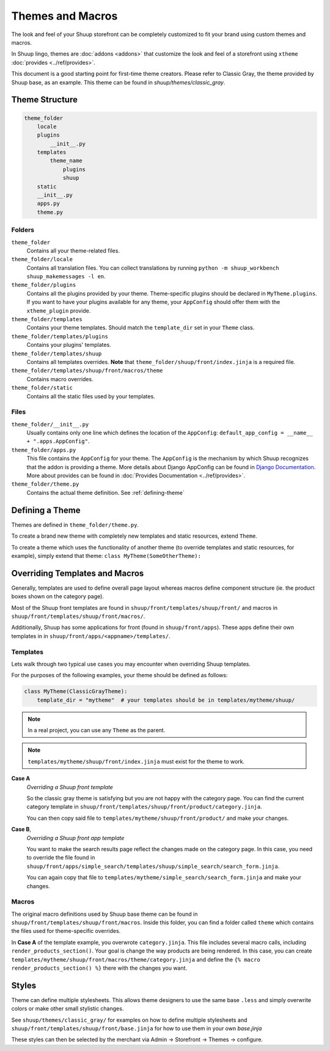 Themes and Macros
=================

The look and feel of your Shuup storefront can be completely customized to fit your
brand using custom themes and macros.

In Shuup lingo, themes are :doc:`addons <addons>` that customize the look and
feel of a storefront using ``xtheme`` :doc:`provides <../ref/provides>`.

This document is a good starting point for first-time theme creators. Please refer to Classic Gray, the theme provided
by Shuup base, as an example. This theme can be found in `shuup/themes/classic_gray`.

Theme Structure
---------------

.. code-block:: none

    theme_folder
        locale
        plugins
            __init__.py
        templates
            theme_name
                plugins
                shuup
        static
        __init__.py
        apps.py
        theme.py

..


Folders
~~~~~~~

``theme_folder``
    Contains all your theme-related files.

``theme_folder/locale``
    Contains all translation files. You can collect translations by
    running ``python -m shuup_workbench shuup_makemessages -l en``.

``theme_folder/plugins``
    Contains all the plugins provided by your theme.
    Theme-specific plugins should be declared in ``MyTheme.plugins``.
    If you want to have your plugins available for any theme,
    your ``AppConfig`` should offer them with the ``xtheme_plugin`` provide.

``theme_folder/templates``
    Contains your theme templates. Should match the ``template_dir`` set in your ``Theme`` class.

``theme_folder/templates/plugins``
    Contains your plugins' templates.

``theme_folder/templates/shuup``
    Contains all templates overrides.
    **Note** that ``theme_folder/shuup/front/index.jinja`` is a required file.

``theme_folder/templates/shuup/front/macros/theme``
    Contains macro overrides.

``theme_folder/static``
    Contains all the static files used by your templates.

Files
~~~~~

``theme_folder/__init__.py``
    Usually contains only one line which defines the location
    of the ``AppConfig``: ``default_app_config = __name__ + ".apps.AppConfig"``.

``theme_folder/apps.py``
    This file contains the ``AppConfig`` for your theme. The ``AppConfig`` is the mechanism by which Shuup recognizes
    that the addon is providing a theme.
    More details about Django AppConfig can be found in `Django Documentation <https://docs.djangoproject.com/en/1.8/ref/applications/>`_.
    More about provides can be found in :doc:`Provides Documentation <../ref/provides>`.

``theme_folder/theme.py``
    Contains the actual theme definition.
    See :ref:`defining-theme`

.. _defining-theme:

Defining a Theme
----------------

Themes are defined in ``theme_folder/theme.py``.

To create a brand new theme with completely new templates and static resources, extend ``Theme``.

To create a theme which uses the functionality of another theme (to override templates and static resources, for example),
simply extend that theme: ``class MyTheme(SomeOtherTheme):``


Overriding Templates and Macros
-------------------------------

Generally, templates are used to define overall page layout whereas macros define component structure (ie. the product
boxes shown on the category page).

Most of the Shuup front templates are found in ``shuup/front/templates/shuup/front/``
and macros in ``shuup/front/templates/shuup/front/macros/``.

Additionally, Shuup has some applications for front (found in ``shuup/front/apps``).
These apps define their own templates in
in ``shuup/front/apps/<appname>/templates/``.


Templates
~~~~~~~~~

Lets walk through two typical use cases you may encounter when overriding Shuup templates.

For the purposes of the following examples, your theme should be defined as follows:

.. code-block:: python

    class MyTheme(ClassicGrayTheme):
        template_dir = "mytheme"  # your templates should be in templates/mytheme/shuup/

.. note:: In a real project, you can use any ``Theme`` as the parent.

.. note:: ``templates/mytheme/shuup/front/index.jinja`` must exist for the theme to work.


**Case A**
    *Overriding a Shuup front template*

    So the classic gray theme is satisfying but you are not happy with the
    category page. You can find the current category template
    in ``shuup/front/templates/shuup/front/product/category.jinja``.

    You can then copy said file to ``templates/mytheme/shuup/front/product/`` and make your changes.

**Case B**,
    *Overriding a Shuup front app template*

    You want to make the search results page reflect the changes made on the
    category page. In this case, you need to override the file found in
    ``shuup/front/apps/simple_search/templates/shuup/simple_search/search_form.jinja``.

    You can again copy that file to ``templates/mytheme/simple_search/search_form.jinja`` and make your changes.

Macros
~~~~~~

The original macro definitions used by Shuup base theme can be
found in ``shuup/front/templates/shuup/front/macros``. Inside this folder,
you can find a folder called ``theme`` which contains the files used for
theme-specific overrides.

In **Case A** of the template example, you overwrote ``category.jinja``.
This file includes several macro calls, including ``render_products_section()``.
Your goal is change the way products are being rendered. In this case, you can
create ``templates/mytheme/shuup/front/macros/theme/category.jinja``
and define the ``{% macro render_products_section() %}`` there with the changes you want.


Styles
------

Theme can define multiple stylesheets. This allows theme designers to use the
same base ``.less`` and simply overwrite colors or make other small stylistic changes.

See ``shuup/themes/classic_gray/`` for examples on how to define multiple stylesheets and
``shuup/front/templates/shuup/front/base.jinja`` for how to use them in your own `base.jinja`

These styles can then be selected by the merchant via Admin -> Storefront -> Themes -> configure.
